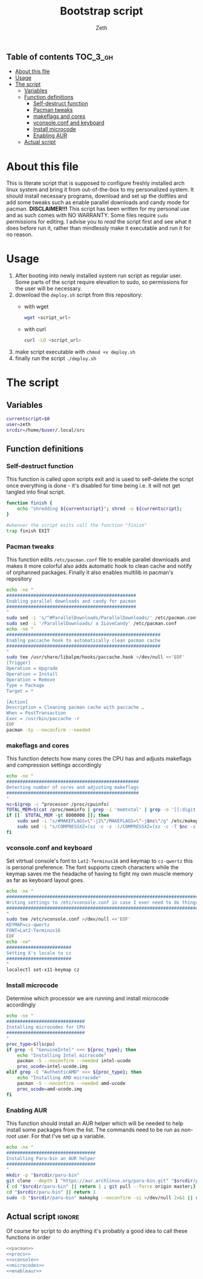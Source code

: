 #+TITLE: Bootstrap script
#+author:    Zeth
#+email:     zeth@zethjack.eu
#+PROPERTY: header-args:sh :tangle no :shebang "#!/bin/env bash" :padline no :tangle-mode (identity #o755)

:PROPERTIES:
:VISIBILITY: children
:END:

** Table of contents :TOC_3_gh:
- [[#about-this-file][About this file]]
- [[#usage][Usage]]
- [[#the-script][The script]]
  - [[#variables][Variables]]
  - [[#function-definitions][Function definitions]]
    - [[#self-destruct-function][Self-destruct function]]
    - [[#pacman-tweaks][Pacman tweaks]]
    - [[#makeflags-and-cores][makeflags and cores]]
    - [[#vconsoleconf-and-keyboard][vconsole.conf and keyboard]]
    - [[#install-microcode][Install microcode]]
    - [[#enabling-aur][Enabling AUR]]
  - [[#actual-script][Actual script]]

* About this file
This is literate script that is supposed to configure freshly installed arch linux system and bring it from out-of-the-box to my personalized system. It should install necessary programs, download and set up the dotfiles and add some tweaks such as enable parallel downloads and candy mode for pacman.
*DISCLAIMER!!!* This script has been written for my personal use and as such comes with NO WARRANTY. Some files require =sudo= permissions for editing. I advise you to /read/ the script first and see what it does before run it, rather than mindlessly make it executable and run it for no reason.

* Usage
1. After booting into newly installed system run script as regular user. Some parts of the script require elevation to sudo, so permissions for the user will be necessary.
2. download the =deploy.sh= script from this repository:
   - with wget
     #+begin_src sh :tangle no :shebang
     wget <script_url>
     #+end_src
   - with curl
     #+begin_src sh :tangle no :shebang
     curl -LO <script_url>
     #+end_src
3. make script executable with =chmod +x deploy.sh=
4. finally run the script =./deploy.sh=
* The script

** Variables
#+BEGIN_SRC sh
currentscript=$0
user=zeth
srcdir=/home/$user/.local/src
#+END_SRC

** Function definitions

*** Self-destruct function
This function is called upon scripts exit and is used to self-delete the script once everything is done - it's disabled for time being i.e. it will not get tangled into final script.
#+BEGIN_SRC sh :tangle no
function finish {
    echo "shredding ${currentscript}"; shred -u ${currentscript};
}

#whenver the script exits call the function "finish"
trap finish EXIT
#+END_SRC

*** Pacman tweaks
This function edits =/etc/pacman.conf= file to enable parallel downloads and makes it more colorful also adds automatic hook to clean cache and notify of orphanned packages. Finally it also enables multilib in pacman's repository
#+begin_src sh :noweb-ref pacman
echo -ne "
################################################
Enabling parallel downloads and candy for pacman
################################################
"
sudo sed -i 's/^#ParallelDownloads/ParallelDownloads/' /etc/pacman.conf
sudo sed -i '/ParallelDownloads/ a ILoveCandy' /etc/pacman.conf
echo -ne "
#########################################################
Enablng paccache hook to automatically clean pacman cache
#########################################################
"
sudo tee /usr/share/libalpm/hooks/paccache.hook >/dev/null <<'EOF'
[Trigger]
Operation = Upgrade
Operation = Install
Operation = Remove
Type = Package
Target = *

[Action]
Description = Cleaning pacman cache with paccache …
When = PostTransaction
Exec = /usr/bin/paccache -r
EOF
pacman -Sy --noconfirm --needed
#+end_src

#+RESULTS:

*** makeflags and cores
This function detects how many cores the CPU has and adjusts makeflags and compression settings accordingly
#+begin_src sh :noweb-ref procs
echo -ne "
#################################################
Detecting number of cores and adjusting makeflags
#################################################
"
nc=$(grep -c ^processor /proc/cpuinfo)
TOTAL_MEM=$(cat /proc/meminfo | grep -i 'memtotal' | grep -o '[[:digit:]]*')
if [[  $TOTAL_MEM -gt 8000000 ]]; then
    sudo sed -i "s/#MAKEFLAGS=\"-j2\"/MAKEFLAGS=\"-j$nc\"/g" /etc/makepkg.conf
    sudo sed -i "s/COMPRESSXZ=(xz -c -z -)/COMPRESSXZ=(xz -c -T $nc -z -)/g" /etc/makepkg.conf
fi
#+end_src

*** vconsole.conf and keyboard
Set vitrtual console's font to =Lat2-Terminus16= and keymap to =cz-qwertz= this is personal preference. The font supports czech characters while the keymap saves me the headache of having to fight my own muscle memory as far as keyboard layout goes.
#+begin_src sh :noweb-ref vconsole
echo -ne "
################################################################################
Writing settings to /etc/vconsole.conf in case I ever need to do things from TTY
################################################################################
"
sudo tee /etc/vconsole.conf >/dev/null <<'EOF'
KEYMAP=cz-qwertz
FONT=Lat2-Terminus16
EOF
echo -ne"
########################
Setting X's locale to cz
########################
"
localectl set-x11-keymap cz
#+end_src

*** Install microcode
Determine which processor we are running and install microcode accordingly
#+begin_src sh :noweb-ref microcodes
echo -ne "
#############################
Installing microcodes for CPU
#############################
"
proc_type=$(lscpu)
if grep -E "GenuineIntel" <<< ${proc_type}; then
    echo "Installing Intel microcode"
    pacman -S --noconfirm --needed intel-ucode
    proc_ucode=intel-ucode.img
elif grep -E "AuthenticAMD" <<< ${proc_type}; then
    echo "Installing AMD microcode"
    pacman -S --noconfirm --needed amd-ucode
    proc_ucode=amd-ucode.img
fi
#+end_src


*** Enabling AUR
This function should install an AUR helper which will be needed to help install some packages from the list. The commands need to be run as non-root user. For that I've set up a variable.
#+begin_src sh :noweb-ref enableaur
echo -ne "
#################################
Installing Paru-bin an AUR helper
#################################
"
mkdir -p "$srcdir/paru-bin"
git clone --depth 1 "https://aur.archlinux.org/paru-bin.git" "$srcdir/paru" >/dev/null 2>&1 ||
{ cd "$srcdir/paru-bin" || return 1 ; git pull --force origin master;}
cd "$srcdir/paru-bin" || return 1
sudo -D "$srcdir/paru-bin" makepkg --noconfirm -si >/dev/null 2>&1 || return 1
#+end_src

** Actual script :ignore:
Of course for script to do anything it's probably a good idea to call these functions in order
#+begin_src sh :tangle deploy.sh :noweb no-export
<<pacman>>
<<procs>>
<<vconsole>>
<<microcodes>>
<<enableaur>>
#+end_src
